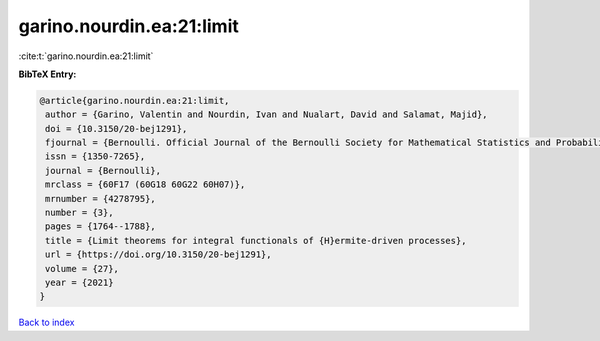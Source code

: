 garino.nourdin.ea:21:limit
==========================

:cite:t:`garino.nourdin.ea:21:limit`

**BibTeX Entry:**

.. code-block:: bibtex

   @article{garino.nourdin.ea:21:limit,
    author = {Garino, Valentin and Nourdin, Ivan and Nualart, David and Salamat, Majid},
    doi = {10.3150/20-bej1291},
    fjournal = {Bernoulli. Official Journal of the Bernoulli Society for Mathematical Statistics and Probability},
    issn = {1350-7265},
    journal = {Bernoulli},
    mrclass = {60F17 (60G18 60G22 60H07)},
    mrnumber = {4278795},
    number = {3},
    pages = {1764--1788},
    title = {Limit theorems for integral functionals of {H}ermite-driven processes},
    url = {https://doi.org/10.3150/20-bej1291},
    volume = {27},
    year = {2021}
   }

`Back to index <../By-Cite-Keys.rst>`_
